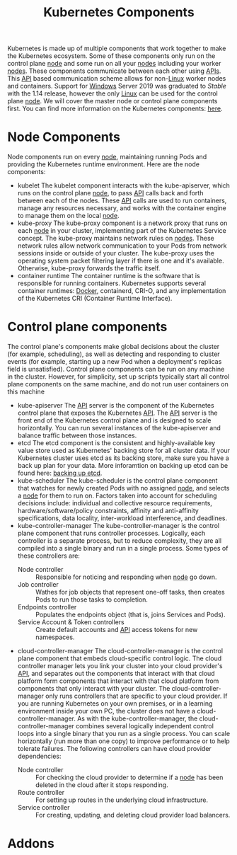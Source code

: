 :PROPERTIES:
:ID:       26364aaa-416e-46e5-ab00-fa94fe74f24c
:END:
#+title: Kubernetes Components
#+created: [2022-02-05 Sat 14:40]
#+last_modified: [2023-06-20 Tue 14:54]
#+filetags: Kubernetes Concept

Kubernetes is made up of multiple components that work together to make the
Kubernetes ecosystem. Some of these components only run on the control plane
[[id:f9c8143d-15dd-478a-9490-c32288ab0471][node]] and some run on all your [[id:f9c8143d-15dd-478a-9490-c32288ab0471][nodes]] including your worker [[id:f9c8143d-15dd-478a-9490-c32288ab0471][nodes]]. These
components communicate between each other using [[id:91ceb802-e5d7-498e-b04c-2d77c0af9d76][APIs]]. This [[id:91ceb802-e5d7-498e-b04c-2d77c0af9d76][API]] based
communication scheme allows for non-[[id:8f8d4797-dca7-4e7f-afcb-b12fa196d412][Linux]] worker nodes and containers. Support
for [[id:9020d898-7f38-4d9d-a928-562566e8a2e6][Windows]] Server 2019 was graduated to /Stable/ with the 1.14 release, however
the only [[id:8f8d4797-dca7-4e7f-afcb-b12fa196d412][Linux]] can be used for the control plane [[id:f9c8143d-15dd-478a-9490-c32288ab0471][node]]. We will cover the master
node or control plane components first. You can find more information on the
Kubernetes components: [[https://kubernetes.io/docs/concepts/overview/components/][here]].

* Node Components
  Node components run on every [[id:f9c8143d-15dd-478a-9490-c32288ab0471][node]], maintaining running Pods and providing the
  Kubernetes runtime environment. Here are the node components:
  - kubelet
    The kubelet component interacts with the kube-apiserver, which runs on the
    control plane [[id:f9c8143d-15dd-478a-9490-c32288ab0471][node]], to pass [[id:91ceb802-e5d7-498e-b04c-2d77c0af9d76][API]] calls back and forth between each of the
    nodes. These [[id:91ceb802-e5d7-498e-b04c-2d77c0af9d76][API]] calls are used to run containers, manage any resources
    necessary, and works with the container engine to manage them on the local
    [[id:f9c8143d-15dd-478a-9490-c32288ab0471][node]].
  - kube-proxy
    The kube-proxy component is a network proxy that runs on each [[id:f9c8143d-15dd-478a-9490-c32288ab0471][node]] in your
    cluster, implementing part of the Kubernetes Service concept. The kube-proxy
    maintains network rules on [[id:f9c8143d-15dd-478a-9490-c32288ab0471][nodes]]. These network rules allow network
    communication to your Pods from network sessions inside or outside of your
    cluster. The kube-proxy uses the operating system packet filtering layer if
    there is one and it's available. Otherwise, kube-proxy forwards the traffic
    itself.
  - container runtime
    The container runtime is the software that is responsible for running
    containers. Kubernetes supports several container runtimes: [[id:945b2c5e-b0cb-42f4-b833-5a7b54446fe6][Docker]],
    containerd, CRI-O, and any implementation of the Kubernetes CRI (Container
    Runtime Interface).

* Control plane components
  The control plane's components make global decisions about the cluster (for
  example, scheduling), as well as detecting and responding to cluster events
  (for example, starting up a new Pod when a deployment's replicas field is
  unsatisfied). Control plane components can be run on any machine in the
  cluster. However, for simplicity, set up scripts typically start all control
  plane components on the same machine, and do not run user containers on this
  machine
  - kube-apiserver
    The [[id:91ceb802-e5d7-498e-b04c-2d77c0af9d76][API]] server is the component of the Kubernetes control plane that exposes
    the Kubernetes [[id:91ceb802-e5d7-498e-b04c-2d77c0af9d76][API]]. The [[id:91ceb802-e5d7-498e-b04c-2d77c0af9d76][API]] server is the front end of the Kubernetes
    control plane and is designed to scale horizontally. You can run several
    instances of the kube-apiserver and balance traffic between those instances.
  - etcd
    The etcd component is the consistent and highly-available key value store
    used as Kubernetes' backing store for all cluster data. If your Kubernetes
    cluster uses etcd as its backing store, make sure you have a back up plan
    for your data. More inforamtion on backing up etcd can be found here:
    [[https://kubernetes.io/docs/tasks/administer-cluster/configure-upgrade-etcd/#backing-up-an-etcd-cluster][backing up etcd]].
  - kube-scheduler
    The kube-scheduler is the control plane component that watches for newly
    created Pods with no assigned [[id:f9c8143d-15dd-478a-9490-c32288ab0471][node]], and selects a [[id:f9c8143d-15dd-478a-9490-c32288ab0471][node]] for them to run on.
    Factors taken into account for scheduling decisions include: individual and
    collective resource requirements, hardware/software/policy constraints,
    affinity and anti-affinity specifications, data locality, inter-workload
    interference, and deadlines.
  - kube-controller-manager
    The kube-controller-manager is the control plane component that runs
    controller processes. Logically, each controller is a separate process, but
    to reduce complexity, they are all compiled into a single binary and run in
    a single process. Some types of these controllers are:
    - Node controller :: Responsible for noticing and responding when [[id:f9c8143d-15dd-478a-9490-c32288ab0471][node]] go down.
    - Job controller :: Wathes for job objects that represent one-off tasks, then creates Pods to run those tasks to completion.
    - Endpoints controller :: Populates the endpoints object (that is, joins Services and Pods).
    - Service Account & Token controllers :: Create default accounts and [[id:91ceb802-e5d7-498e-b04c-2d77c0af9d76][API]] access tokens for new namespaces.
  - cloud-controller-manager
    The cloud-controller-manager is the control plane component that embeds
    cloud-specific control logic. The cloud controller manager lets you link
    your cluster into your cloud provider's [[id:91ceb802-e5d7-498e-b04c-2d77c0af9d76][API]], and separates out the
    components that interact with that cloud platform form components that
    interact with that cloud platform from components that only interact with
    your cluster. The cloud-controller-manager only runs controllers that are
    specific to your cloud provider. If you are running Kubernetes on your own
    premises, or in a learning environment inside your own PC, the cluster does
    not have a cloud-controller-manager. As with the kube-controller-manager,
    the cloud-controller-manager combines several logically independent control
    loops into a single binary that you run as a single process. You can scale
    horizontally (run more than one copy) to improve performance or to help
    tolerate failures. The following controllers can have cloud provider
    dependencies:
    - Node controller :: For checking the cloud provider to determine if a [[id:f9c8143d-15dd-478a-9490-c32288ab0471][node]] has been deleted in the cloud after it stops responding.
    - Route controller :: For setting up routes in the underlying cloud infrastructure.
    - Service controller :: For creating, updating, and deleting cloud provider load balancers.

* Addons
